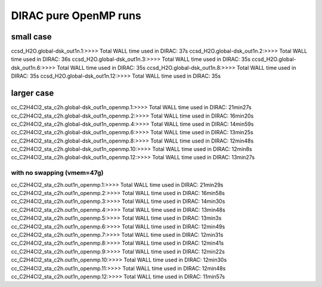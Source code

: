 
DIRAC pure OpenMP runs
======================

small case
----------
ccsd_H2O.global-dsk_out1n.1:>>>> Total WALL time used in DIRAC: 37s
ccsd_H2O.global-dsk_out1n.2:>>>> Total WALL time used in DIRAC: 36s
ccsd_H2O.global-dsk_out1n.3:>>>> Total WALL time used in DIRAC: 35s
ccsd_H2O.global-dsk_out1n.6:>>>> Total WALL time used in DIRAC: 35s
ccsd_H2O.global-dsk_out1n.8:>>>> Total WALL time used in DIRAC: 35s
ccsd_H2O.global-dsk_out1n.12:>>>> Total WALL time used in DIRAC: 35s

larger case
-----------
cc_C2H4Cl2_sta_c2h.global-dsk_out1n_openmp.1:>>>> Total WALL time used in DIRAC: 21min27s
cc_C2H4Cl2_sta_c2h.global-dsk_out1n_openmp.2:>>>> Total WALL time used in DIRAC: 16min20s
cc_C2H4Cl2_sta_c2h.global-dsk_out1n_openmp.4:>>>> Total WALL time used in DIRAC: 14min59s
cc_C2H4Cl2_sta_c2h.global-dsk_out1n_openmp.6:>>>> Total WALL time used in DIRAC: 13min25s
cc_C2H4Cl2_sta_c2h.global-dsk_out1n_openmp.8:>>>> Total WALL time used in DIRAC: 12min48s
cc_C2H4Cl2_sta_c2h.global-dsk_out1n_openmp.10:>>>> Total WALL time used in DIRAC: 12min8s
cc_C2H4Cl2_sta_c2h.global-dsk_out1n_openmp.12:>>>> Total WALL time used in DIRAC: 13min27s


with no swapping (vmem=47g)
~~~~~~~~~~~~~~~~~~~~~~~~~~~

cc_C2H4Cl2_sta_c2h.out1n_openmp.1:>>>> Total WALL time used in DIRAC: 21min29s
cc_C2H4Cl2_sta_c2h.out1n_openmp.2:>>>> Total WALL time used in DIRAC: 16min58s
cc_C2H4Cl2_sta_c2h.out1n_openmp.3:>>>> Total WALL time used in DIRAC: 14min30s
cc_C2H4Cl2_sta_c2h.out1n_openmp.4:>>>> Total WALL time used in DIRAC: 13min48s
cc_C2H4Cl2_sta_c2h.out1n_openmp.5:>>>> Total WALL time used in DIRAC: 13min3s
cc_C2H4Cl2_sta_c2h.out1n_openmp.6:>>>> Total WALL time used in DIRAC: 12min49s
cc_C2H4Cl2_sta_c2h.out1n_openmp.7:>>>> Total WALL time used in DIRAC: 12min31s
cc_C2H4Cl2_sta_c2h.out1n_openmp.8:>>>> Total WALL time used in DIRAC: 12min41s
cc_C2H4Cl2_sta_c2h.out1n_openmp.9:>>>> Total WALL time used in DIRAC: 12min22s
cc_C2H4Cl2_sta_c2h.out1n_openmp.10:>>>> Total WALL time used in DIRAC: 12min30s
cc_C2H4Cl2_sta_c2h.out1n_openmp.11:>>>> Total WALL time used in DIRAC: 12min48s
cc_C2H4Cl2_sta_c2h.out1n_openmp.12:>>>> Total WALL time used in DIRAC: 11min57s



